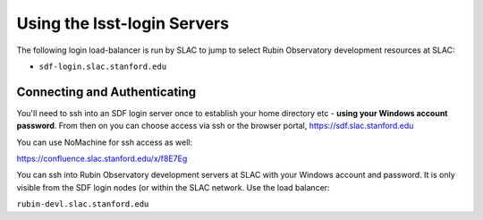 ############################
Using the lsst-login Servers
############################

The following login load-balancer is run by SLAC to jump to select Rubin Observatory development resources at SLAC:

- ``sdf-login.slac.stanford.edu``

Connecting and Authenticating
=============================

You'll need to ssh into an SDF login server once to establish your home directory etc - **using your Windows account password**. From then on you can choose access via ssh or the browser portal, https://sdf.slac.stanford.edu

You can use NoMachine for ssh access as well:

https://confluence.slac.stanford.edu/x/f8E7Eg

You can ssh into Rubin Observatory development servers at SLAC with your Windows account and password. It is only visible from the SDF login nodes (or within the SLAC network. Use the load balancer:

``rubin-devl.slac.stanford.edu``
